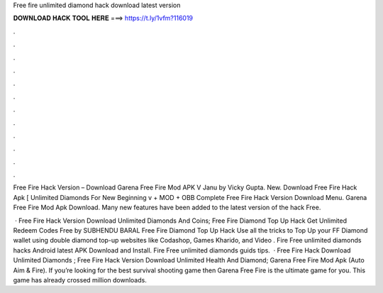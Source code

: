 Free fire unlimited diamond hack download latest version



𝐃𝐎𝐖𝐍𝐋𝐎𝐀𝐃 𝐇𝐀𝐂𝐊 𝐓𝐎𝐎𝐋 𝐇𝐄𝐑𝐄 ===> https://t.ly/1vfm?116019



.



.



.



.



.



.



.



.



.



.



.



.

Free Fire Hack Version – Download Garena Free Fire Mod APK V Janu by Vicky Gupta. New. Download Free Fire Hack Apk [ Unlimited Diamonds For New Beginning v + MOD + OBB Complete Free Fire Hack Version Download Menu. Garena Free Fire Mod Apk Download. Many new features have been added to the latest version of the hack Free.

 · Free Fire Hack Version Download Unlimited Diamonds And Coins; Free Fire Diamond Top Up Hack Get Unlimited Redeem Codes Free by SUBHENDU BARAL Free Fire Diamond Top Up Hack Use all the tricks to Top Up your FF Diamond wallet using double diamond top-up websites like Codashop, Games Kharido, and Video . Fire Free unlimited diamonds hacks Android latest APK Download and Install. Fire Free unlimited diamonds guids tips.  · Free Fire Hack Download Unlimited Diamonds ; Free Fire Hack Version Download Unlimited Health And Diamond; Garena Free Fire Mod Apk (Auto Aim & Fire). If you’re looking for the best survival shooting game then Garena Free Fire is the ultimate game for you. This game has already crossed million downloads.
